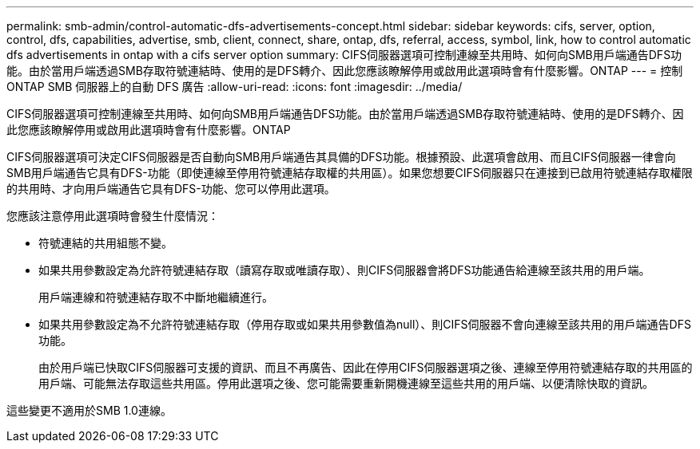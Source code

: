 ---
permalink: smb-admin/control-automatic-dfs-advertisements-concept.html 
sidebar: sidebar 
keywords: cifs, server, option, control, dfs, capabilities, advertise, smb, client, connect, share, ontap, dfs, referral, access, symbol, link, how to control automatic dfs advertisements in ontap with a cifs server option 
summary: CIFS伺服器選項可控制連線至共用時、如何向SMB用戶端通告DFS功能。由於當用戶端透過SMB存取符號連結時、使用的是DFS轉介、因此您應該瞭解停用或啟用此選項時會有什麼影響。ONTAP 
---
= 控制 ONTAP SMB 伺服器上的自動 DFS 廣告
:allow-uri-read: 
:icons: font
:imagesdir: ../media/


[role="lead"]
CIFS伺服器選項可控制連線至共用時、如何向SMB用戶端通告DFS功能。由於當用戶端透過SMB存取符號連結時、使用的是DFS轉介、因此您應該瞭解停用或啟用此選項時會有什麼影響。ONTAP

CIFS伺服器選項可決定CIFS伺服器是否自動向SMB用戶端通告其具備的DFS功能。根據預設、此選項會啟用、而且CIFS伺服器一律會向SMB用戶端通告它具有DFS-功能（即使連線至停用符號連結存取權的共用區）。如果您想要CIFS伺服器只在連接到已啟用符號連結存取權限的共用時、才向用戶端通告它具有DFS-功能、您可以停用此選項。

您應該注意停用此選項時會發生什麼情況：

* 符號連結的共用組態不變。
* 如果共用參數設定為允許符號連結存取（讀寫存取或唯讀存取）、則CIFS伺服器會將DFS功能通告給連線至該共用的用戶端。
+
用戶端連線和符號連結存取不中斷地繼續進行。

* 如果共用參數設定為不允許符號連結存取（停用存取或如果共用參數值為null）、則CIFS伺服器不會向連線至該共用的用戶端通告DFS功能。
+
由於用戶端已快取CIFS伺服器可支援的資訊、而且不再廣告、因此在停用CIFS伺服器選項之後、連線至停用符號連結存取的共用區的用戶端、可能無法存取這些共用區。停用此選項之後、您可能需要重新開機連線至這些共用的用戶端、以便清除快取的資訊。



這些變更不適用於SMB 1.0連線。
